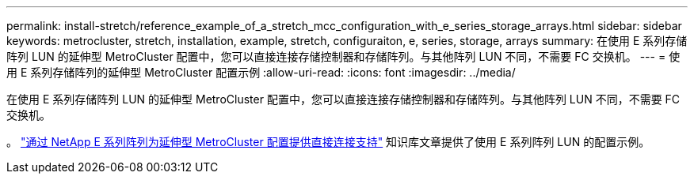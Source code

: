 ---
permalink: install-stretch/reference_example_of_a_stretch_mcc_configuration_with_e_series_storage_arrays.html 
sidebar: sidebar 
keywords: metrocluster, stretch, installation, example, stretch, configuraiton, e, series, storage, arrays 
summary: 在使用 E 系列存储阵列 LUN 的延伸型 MetroCluster 配置中，您可以直接连接存储控制器和存储阵列。与其他阵列 LUN 不同，不需要 FC 交换机。 
---
= 使用 E 系列存储阵列的延伸型 MetroCluster 配置示例
:allow-uri-read: 
:icons: font
:imagesdir: ../media/


[role="lead"]
在使用 E 系列存储阵列 LUN 的延伸型 MetroCluster 配置中，您可以直接连接存储控制器和存储阵列。与其他阵列 LUN 不同，不需要 FC 交换机。

。 link:https://kb.netapp.com/Advice_and_Troubleshooting/Data_Protection_and_Security/MetroCluster/Direct_Attach_support_for_Stretch_MetroCluster_Configuration_with_NetApp_E-Series_array["通过 NetApp E 系列阵列为延伸型 MetroCluster 配置提供直接连接支持"] 知识库文章提供了使用 E 系列阵列 LUN 的配置示例。
